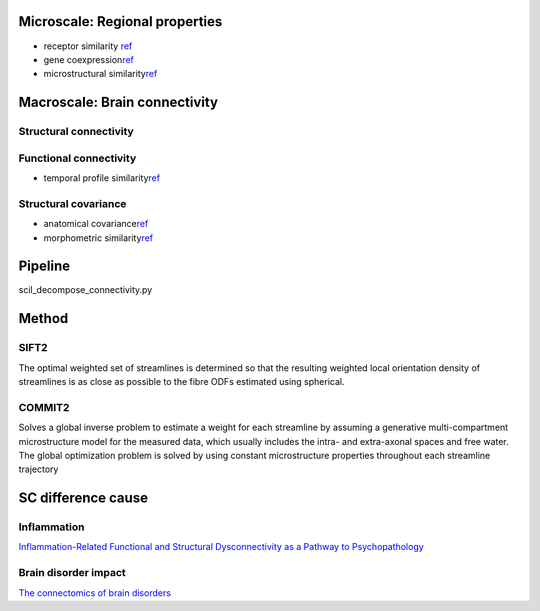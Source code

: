 Microscale: Regional properties
===============================

-  receptor similarity
   `ref <https://www.nature.com/articles/s41593-022-01186-3>`__
-  gene
   coexpression\ `ref <https://www.nature.com/articles/s41593-022-01186-3#ref-CR15>`__
-  microstructural
   similarity\ `ref <https://www.nature.com/articles/s41593-022-01186-3#ref-CR17>`__

Macroscale: Brain connectivity
==============================

Structural connectivity
-----------------------

Functional connectivity
-----------------------

-  temporal profile
   similarity\ `ref <https://www.nature.com/articles/s41593-022-01186-3#ref-CR16>`__

Structural covariance
---------------------

-  anatomical
   covariance\ `ref <https://www.nature.com/articles/s41593-022-01186-3#ref-CR13>`__
-  morphometric
   similarity\ `ref <https://www.nature.com/articles/s41593-022-01186-3#ref-CR14>`__

Pipeline
========

scil_decompose_connectivity.py

Method
======

SIFT2
-----

The optimal weighted set of streamlines is determined so that the
resulting weighted local orientation density of streamlines is as close
as possible to the fibre ODFs estimated using spherical.

COMMIT2
-------

Solves a global inverse problem to estimate a weight for each streamline
by assuming a generative multi-compartment microstructure model for the
measured data, which usually includes the intra- and extra-axonal spaces
and free water. The global optimization problem is solved by using
constant microstructure properties throughout each streamline trajectory

SC difference cause
===================

Inflammation
------------

`Inflammation-Related Functional and Structural Dysconnectivity as a
Pathway to
Psychopathology <https://www.biologicalpsychiatryjournal.com/article/S0006-3223(22)01715-2/fulltext>`__

Brain disorder impact
---------------------

`The connectomics of brain
disorders <https://www.nature.com/articles/nrn3901>`__

